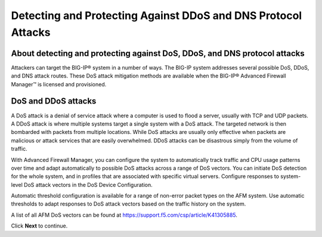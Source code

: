 Detecting and Protecting Against DDoS and DNS Protocol Attacks
==============================================================

About detecting and protecting against DoS, DDoS, and DNS protocol attacks
--------------------------------------------------------------------------

Attackers can target the BIG-IP® system in a number of ways. The BIG-IP 
system addresses several possible DoS, DDoS, and DNS attack routes. These 
DoS attack mitigation methods are available when the BIG-IP® Advanced 
Firewall Manager™ is licensed and provisioned.

DoS and DDoS attacks
--------------------

A DoS attack is a denial of service attack where a computer is used to flood a 
server, usually with TCP and UDP packets. A DDoS attack is where multiple 
systems target a single system with a DoS attack. The targeted network is 
then bombarded with packets from multiple locations. While DoS attacks are
usually only effective when packets are malicious or attack services that are
easily overwhelmed. DDoS attacks can be disastrous simply from the volume of 
traffic.

With Advanced Firewall Manager, you can configure the system to automatically 
track traffic and CPU usage patterns over time and adapt automatically to 
possible DoS attacks across a range of DoS vectors. You can initiate DoS 
detection for the whole system, and in profiles that are associated with 
specific virtual servers. Configure responses to system-level DoS attack 
vectors in the DoS Device Configuration.

Automatic threshold configuration is available for a range of non-error packet 
types on the AFM system. Use automatic thresholds to adapt responses to DoS 
attack vectors based on the traffic history on the system.

A list of all AFM DoS vectors can be found at https://support.f5.com/csp/article/K41305885.

Click **Next** to continue.
